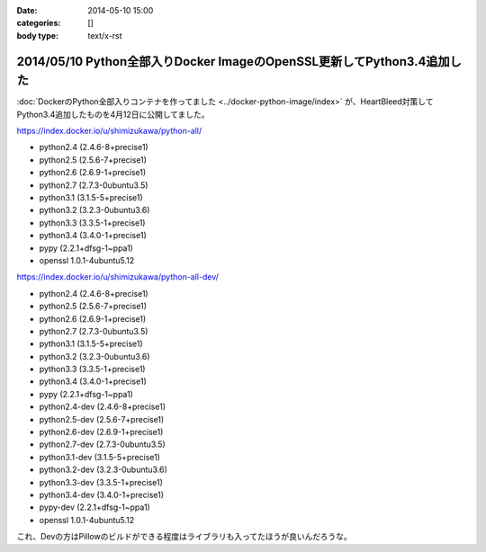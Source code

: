 :date: 2014-05-10 15:00
:categories: []
:body type: text/x-rst

========================================================================
2014/05/10 Python全部入りDocker ImageのOpenSSL更新してPython3.4追加した
========================================================================

:doc:`DockerのPython全部入りコンテナを作ってました <../docker-python-image/index>` が、HeartBleed対策してPython3.4追加したものを4月12日に公開してました。


https://index.docker.io/u/shimizukawa/python-all/

* python2.4 (2.4.6-8+precise1)
* python2.5 (2.5.6-7+precise1)
* python2.6 (2.6.9-1+precise1)
* python2.7 (2.7.3-0ubuntu3.5)
* python3.1 (3.1.5-5+precise1)
* python3.2 (3.2.3-0ubuntu3.6)
* python3.3 (3.3.5-1+precise1)
* python3.4 (3.4.0-1+precise1)
* pypy (2.2.1+dfsg-1~ppa1)
* openssl 1.0.1-4ubuntu5.12


https://index.docker.io/u/shimizukawa/python-all-dev/

* python2.4 (2.4.6-8+precise1)
* python2.5 (2.5.6-7+precise1)
* python2.6 (2.6.9-1+precise1)
* python2.7 (2.7.3-0ubuntu3.5)
* python3.1 (3.1.5-5+precise1)
* python3.2 (3.2.3-0ubuntu3.6)
* python3.3 (3.3.5-1+precise1)
* python3.4 (3.4.0-1+precise1)
* pypy (2.2.1+dfsg-1~ppa1)
* python2.4-dev (2.4.6-8+precise1)
* python2.5-dev (2.5.6-7+precise1)
* python2.6-dev (2.6.9-1+precise1)
* python2.7-dev (2.7.3-0ubuntu3.5)
* python3.1-dev (3.1.5-5+precise1)
* python3.2-dev (3.2.3-0ubuntu3.6)
* python3.3-dev (3.3.5-1+precise1)
* python3.4-dev (3.4.0-1+precise1)
* pypy-dev (2.2.1+dfsg-1~ppa1)
* openssl 1.0.1-4ubuntu5.12


これ、Devの方はPillowのビルドができる程度はライブラリも入ってたほうが良いんだろうな。


